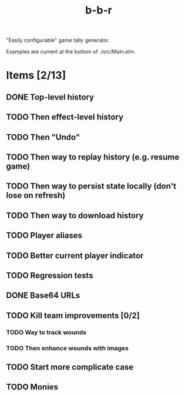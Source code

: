 #+title: b-b-r

"Easily configurable" game tally generator.

Examples are current at the bottom of ./src/Main.elm.

* Items [2/13]
** DONE Top-level history
   CLOSED: [2023-02-20 Mon 23:27]
** TODO Then effect-level history 
** TODO Then "Undo" 
** TODO Then way to replay history (e.g. resume game) 
** TODO Then way to persist state locally (don't lose on refresh)
** TODO Then way to download history 
** TODO Player aliases 
** TODO Better current player indicator 
** TODO Regression tests
** DONE Base64 URLs
   CLOSED: [2023-02-21 Tue 21:20]
** TODO Kill team improvements [0/2]
*** TODO Way to track wounds 
*** TODO Then enhance wounds with images
** TODO Start more complicate case 
** TODO Monies 
